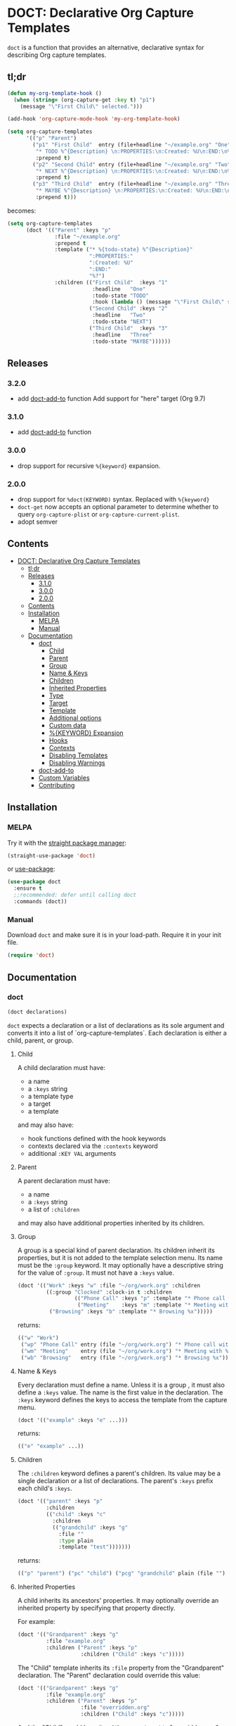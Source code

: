 * DOCT: Declarative Org Capture Templates
[[https://melpa.org/#/doct][file:https://melpa.org/packages/doct-badge.svg]]

~doct~ is a function that provides an alternative, declarative syntax for describing Org capture templates.

** tl;dr
:PROPERTIES:
:TOC:      ignore
:END:
#+begin_src emacs-lisp
(defun my-org-template-hook ()
  (when (string= (org-capture-get :key t) "p1")
    (message "\"First Child\" selected.")))

(add-hook 'org-capture-mode-hook 'my-org-template-hook)

(setq org-capture-templates
      '(("p" "Parent")
        ("p1" "First Child"  entry (file+headline "~/example.org" "One")
         "* TODO %^{Description} \n:PROPERTIES:\n:Created: %U\n:END:\n%?"
         :prepend t)
        ("p2" "Second Child" entry (file+headline "~/example.org" "Two")
         "* NEXT %^{Description} \n:PROPERTIES:\n:Created: %U\n:END:\n%?"
         :prepend t)
        ("p3" "Third Child"  entry (file+headline "~/example.org" "Three")
         "* MAYBE %^{Description} \n:PROPERTIES:\n:Created: %U\n:END:\n%?"
         :prepend t)))
#+end_src

becomes:

#+begin_src emacs-lisp
(setq org-capture-templates
      (doct '(("Parent" :keys "p"
               :file "~/example.org"
               :prepend t
               :template ("* %{todo-state} %^{Description}"
                          ":PROPERTIES:"
                          ":Created: %U"
                          ":END:"
                          "%?")
               :children (("First Child"  :keys "1"
                           :headline   "One"
                           :todo-state "TODO"
                           :hook (lambda () (message "\"First Child\" selected.")))
                          ("Second Child" :keys "2"
                           :headline   "Two"
                           :todo-state "NEXT")
                          ("Third Child"  :keys "3"
                           :headline   "Three"
                           :todo-state "MAYBE"))))))
#+end_src

** Releases

***  3.2.0
- add [[#doct-add-to][doct-add-to]] function
  Add support for "here" target (Org 9.7)
***  3.1.0
- add [[#doct-add-to][doct-add-to]] function
***  3.0.0
- drop support for recursive =%{keyword}= expansion.
***  2.0.0
- drop support for =%doct(KEYWORD)= syntax. Replaced with =%{keyword}=
- =doct-get= now accepts an optional parameter to determine whether to query =org-capture-plist= or =org-capture-current-plist=.
- adopt semver
** Contents
:PROPERTIES:
:TOC:      :include all
:END:
:CONTENTS:
- [[#doct-declarative-org-capture-templates][DOCT: Declarative Org Capture Templates]]
  - [[#tldr][tl;dr]]
  - [[#releases][Releases]]
    - [[#310][3.1.0]]
    - [[#300][3.0.0]]
    - [[#200][2.0.0]]
  - [[#contents][Contents]]
  - [[#installation][Installation]]
    - [[#melpa][MELPA]]
    - [[#manual][Manual]]
  - [[#documentation][Documentation]]
    - [[#doct][doct]]
      - [[#child][Child]]
      - [[#parent][Parent]]
      - [[#group][Group]]
      - [[#name--keys][Name & Keys]]
      - [[#children][Children]]
      - [[#inherited-properties][Inherited Properties]]
      - [[#type][Type]]
      - [[#target][Target]]
      - [[#template][Template]]
      - [[#additional-options][Additional options]]
      - [[#custom-data][Custom data]]
      - [[#keyword-expansion][%{KEYWORD} Expansion]]
      - [[#hooks][Hooks]]
      - [[#contexts][Contexts]]
      - [[#disabling-templates][Disabling Templates]]
      - [[#disabling-warnings][Disabling Warnings]]
    - [[#doct-add-to][doct-add-to]]
    - [[#custom-variables][Custom Variables]]
    - [[#contributing][Contributing]]
:END:

** Installation
*** MELPA
Try it with the [[https://github.com/raxod502/straight.el][straight package manager]]:
#+begin_src emacs-lisp
(straight-use-package 'doct)
#+end_src

or [[https://github.com/jwiegley/use-package][use-package]]:
#+begin_src emacs-lisp
(use-package doct
  :ensure t
  ;;recommended: defer until calling doct
  :commands (doct))
#+end_src
*** Manual
Download ~doct~ and make sure it is in your load-path.
Require it in your init file.
#+begin_src emacs-lisp
(require 'doct)
#+end_src

** Documentation
*** doct
#+begin_src emacs-lisp
(doct declarations)
#+end_src

~doct~ expects a declaration or a list of declarations as its sole argument
and converts it into a list of `org-capture-templates`.
Each declaration is either a child, parent, or group.
**** Child
A child declaration must have:

- a name
- a ~:keys~ string
- a template type
- a target
- a template

and may also have:

- hook functions defined with the hook keywords
- contexts declared via the ~:contexts~ keyword
- additional ~:KEY VAL~ arguments

**** Parent
A parent declaration must have:

- a name
- a ~:keys~ string
- a list of ~:children~

and may also have additional properties inherited by its children.

**** Group
A group is a special kind of parent declaration.
Its children inherit its properties, but it is not added to the template selection menu.
Its name must be the ~:group~ keyword.
It may optionally have a descriptive string for the value of ~:group~.
It must not have a ~:keys~ value.


#+begin_src emacs-lisp :results scalar raw
(doct '(("Work" :keys "w" :file "~/org/work.org" :children
         ((:group "Clocked" :clock-in t :children
                  (("Phone Call" :keys "p" :template "* Phone call with %?")
                   ("Meeting"    :keys "m" :template "* Meeting with %?")))
          ("Browsing" :keys "b" :template "* Browsing %x")))))
#+end_src

returns:

#+begin_src emacs-lisp
(("w" "Work")
 ("wp" "Phone Call" entry (file "~/org/work.org") "* Phone call with %?" :clock-in t)
 ("wm" "Meeting"    entry (file "~/org/work.org") "* Meeting with %?"    :clock-in t)
 ("wb" "Browsing"   entry (file "~/org/work.org") "* Browsing %x"))
#+end_src

**** Name & Keys
Every declaration must define a name. Unless it is a group , it must also define a ~:keys~ value.
The name is the first value in the declaration. The ~:keys~ keyword defines the keys to access the template
from the capture menu.

#+begin_src emacs-lisp
(doct '(("example" :keys "e" ...)))
#+end_src

returns:

#+begin_src emacs-lisp
(("e" "example" ...))
#+end_src

**** Children
The ~:children~ keyword defines a parent's children.
Its value may be a single declaration or a list of declarations.
The parent's ~:keys~ prefix each child's ~:keys~.

#+begin_src emacs-lisp
(doct '(("parent" :keys "p"
         :children
         (("child" :keys "c"
           :children
           (("grandchild" :keys "g"
             :file ""
             :type plain
             :template "test")))))))
#+end_src

returns:

#+begin_src emacs-lisp
(("p" "parent") ("pc" "child") ("pcg" "grandchild" plain (file "") "test"))
#+end_src

**** Inherited Properties
A child inherits its ancestors' properties.
It may optionally override an inherited property by specifying that property directly.

For example:

#+begin_src emacs-lisp
(doct '(("Grandparent" :keys "g"
         :file "example.org"
         :children ("Parent" :keys "p"
                    :children ("Child" :keys "c")))))
#+end_src

The "Child" template inherits its ~:file~ property from the "Grandparent" declaration.
The "Parent" declaration could override this value:

#+begin_src emacs-lisp
(doct '(("Grandparent" :keys "g"
         :file "example.org"
         :children ("Parent" :keys "p"
                    :file "overridden.org"
                    :children ("Child" :keys "c")))))
#+end_src

And the "Child" would have its ~:file~ property set to "overridden.org".

**** Type

The ~:type~ keyword defines the template's entry type and accepts the following symbols:

- entry ::
  An Org node with a headline. The template becomes a child of the target entry
  or a top level entry.

- item ::
  A plain list item, placed in the first plain list at the target location.

- checkitem ::
  A checkbox item. Same as plain list item only it uses a different default template.

- table-line ::
  A new line in the first table at target location.
- plain ::
  Text inserted as is.

~doct-default-entry-type~ defines the entry type when the ~:type~ keyword is not provided.

For example, with  ~doct-default-entry-type~ set to ~entry~ (the default):

#+begin_src emacs-lisp
(doct '(("example"
         :keys "e"
         :type entry
         :file "")))
#+end_src

And

#+begin_src emacs-lisp
(doct '(("example"
         :keys "e"
         :file "")))
#+end_src

Both return:

#+begin_src emacs-lisp
(("e" "example" entry (file "") nil))
#+end_src

**** Target
The target defines the location of the inserted template text.

The first keyword declared in the following group exclusively sets the target.
The ~:file~ keyword is not necessary for these.

- :id "id of existing Org entry" ::
  File as child of this entry, or in the body of the entry
  (see [[https://github.com/emacs-mirror/emacs/blob/d0e2a341dd9a9a365fd311748df024ecb25b70ec/lisp/org/org-id.el#L45][org-id-get-create]] and the [[https://orgmode.org/manual/Template-elements.html#Template-elements][Org Mode Manual]])

- :clock t ::
  File to the currently clocked entry

- :function (lambda () ;visit file and move point to desired location...) ::
  This keyword is exclusive when used without the ~:file~ keyword. It is
  responsible for finding the proper file and location to insert the capture
  item. If ~:file~ defines a target file, then the function is only
  responsible for moving point to the desired location within that file.

#+begin_src emacs-lisp
(doct '(("example"
         :keys "e"
         :type entry
         :clock t
         ;;ignored because clock is first
         :function (lambda () (ignore))
         ;;also ignored
         :id "1")))
#+end_src

returns:

#+begin_src emacs-lisp
(("e" "example" entry (clock) nil))
#+end_src

The ~:file~ keyword defines the target file for the capture template.
It may be:

- a string:

#+begin_src emacs-lisp
(doct ... :file "/path/to/target.org")
;;empty string defaults to `org-default-notes-file'
(doct ... :file "")
#+end_src

- a function:

#+begin_src emacs-lisp
;;lambda
(doct ... :file (lambda () (concat (read-string "Org Capture Path: ") ".org")))
;;or a function symbol
(doct ... :file my/get-file-path)
#+end_src

- or a variable:

#+begin_src emacs-lisp
(doct ... :file my/file-path)
#+end_src

The following keywords refine the target file location:

- :headline "node headline" ::
  File under unique heading in target file.

- :olp ("Level 1 heading" "Level 2 heading"...) ::

  Define the full outline in the target file.

- :datetree nil|t ::
  Requires use of the ~:file~  keyword.
  If ~:datetree~ has a non-nil value, create a date tree for today’s date.
  If ~:olp~ is given, the date tree is added under that heading path.
  Use a non-nil ~:time-prompt~ property to prompt for a different date.
  Set the ~:tree-type~ property to the symbol ~week~ create a week tree instead of the default month tree.

- :regexp "regexp describing location" ::

  File to the entry matching regexp in target file

- :function location-finding-function ::

  If used in addition to the ~:file~ keyword, the value should be a function
  that finds the desired location in that file. If used as an exclusive
  keyword (see above), the function must locate both the target file and move
  point to the desired location.

**** Template
The ~:template~ keyword defines the template for creating the capture item.
It may be either a string, list of strings, or a function.
~doct~ joins the list with new lines.
A function must return the template text.

#+begin_src emacs-lisp
(doct '((... :template ("Test" "One" "Two"))))
#+end_src

returns:

#+begin_src emacs-lisp
((... "Test\nOne\nTwo"))
#+end_src

The ~:template-file~ keyword defines a file containing the text of the template.
For example:

#+begin_src emacs-lisp
(doct '((... :template-file "~/org/templates/template.txt")))
#+end_src

will use the text of template.txt as the template string.

The first keyword declared overrides any additional template declarations.

**** Additional options
Key-value pairs define additional options.

#+begin_src emacs-lisp
(doct '((... :immediate-finish t)))
#+end_src

returns:

#+begin_src emacs-lisp
((... :immediate-finish t))
#+end_src

see the [[https://orgmode.org/manual/Template-elements.html#Template-elements][Org Mode Manual]] for a full list of additional options.

**** Custom data
:PROPERTIES:
:CUSTOM_ID: custom-data
:END:
~doct~ stores unrecognized keywords on the template's [[https://github.com/emacs-mirror/emacs/blob/d0e2a341dd9a9a365fd311748df024ecb25b70ec/lisp/org/org-capture.el#L450][org-capture-plist]] as members of the doct-custom plist.
This makes a template's metadata accessible during capture.
See [[#keyword-expansion][%{KEYWORD} Expansion]] for details on using that data.

The ~:custom~ keyword accepts a plist.
doct copies the plist's values to the doct-custom plist.
This is only necessary if you wish to use a keyword which doct already uses.

For example:
#+begin_src emacs-lisp
(doct '(("Music Gear" :keys "m" :file ""
         :custom (:keys "Moog"))))
#+end_src

returns:

#+begin_src emacs-lisp
(#1="m" #2="Music Gear" entry (file #3="") nil
    :doct (#2# :keys #1# :file #3# :custom #4=(:keys "Moog") :doct-custom #4#))))
#+end_src

**** %{KEYWORD} Expansion
:PROPERTIES:
:CUSTOM_ID: keyword-expansion
:END:
A declaration ~:template~ may include a keyword's value during capture.
The syntax is similar to other, built-in "%-escapes".
~%{KEYWORD}~ will insert the value declared with ~:KEYWORD~ in the declaration.

For example, with:

#+begin_src emacs-lisp
(doct '(("Parent" :keys "p"
         :file ""
         :template "* %{todo-state} %?"
         :children (("One" :keys "1" :todo-state "TODO")
                    ("Two" :keys "2" :todo-state "IDEA")))))
#+end_src

Each child template has its ~:todo-state~ value expanded in the inherited ~:template.~

Values should be strings, functions or nil.

#+begin_src emacs-lisp results raw
(doct '(("%{string}" :keys "s" :type plain :file ""
         :string "string"
         :template "%{string}")))
#+end_src

Is replaced with:

#+begin_src emacs-lisp
"string"
#+end_src

#+begin_src emacs-lisp results raw
(doct '(("%{fn}" :keys "f" :type plain :file ""
         :fn (lambda () "string returned from function")
         :template "%{fn}")))
#+end_src

Is replaced with:

#+begin_src emacs-lisp
"string returned from function"
#+end_src

#+begin_src emacs-lisp
(doct '(("%{nil}" :keys "f" :type plain :file ""
         :nil nil
         :template "%{nil}")))
#+end_src

Is replaced with the empty string

#+begin_src emacs-lisp
""
#+end_src

Custom keywords take precedence over other declaration keywords.
For example, with:

#+begin_src emacs-lisp
(doct '(("Music Gear" :keys "m" :file "" :type plain
         :custom (:keys "Moog")
         :template "%{keys}")))
#+end_src

The "Music Gear" template expands to "Moog" instead of "m".
Nil values expand to an empty string.

**** Hooks
Adding the following hook keywords in a declaration adds its value to the appropriate org-capture hook.
The value may be a function or a variable.

- :hook function ::
  - org-capture-mode-hook ::

    Runs FUNCTION when entering the org-capture-mode minor mode.

- :prepare-finalize function ::
  - org-capture-prepare-finalize-hook ::

    Runs FUNCTION before the finalization starts. The capture buffer is current and
    narrowed.

- :before-finalize function ::
  - org-capture-before-finalize-hook ::

    Runs FUNCTION right before a capture process finalizes. The capture buffer is still
    current and widened to the entire buffer.

- :after-finalize function ::
  - org-capture-after-finalize-hook  ::
    Runs FUNCTION right after a capture process finalizes. Suitable for window cleanup.

For example:

#+begin_src emacs-lisp
(doct `(("example"
         :keys "e"
         :file ""
         :hook ,(defun my/fn  ()
                  (ignore)))))
#+end_src

runs ~my/fn~ during the ~org-capture-mode-hook~ when selecting the "example" template.

**** Contexts
The ~:contexts~ keyword defines contextual rules for a template.
Its value may be a single contextual rule or a list of rules.
The following keywords are available to create contextual rules:

- :in-buffer regexp ::
  Show template when REGEXP matches the current buffer's name.
#+begin_src emacs-lisp :results scalar
(doct '(("Only in *scratch*" :keys "n" :file "" :contexts (:in-buffer "^\\*scratch\\*$"))))
#+end_src

- :unless-buffer regexp ::
  Show template unless REGEXP matches the current buffer's name.
#+begin_src emacs-lisp :results scalar
(doct '(("Except in *scratch*" :keys "n" :file "" :contexts (:unless-buffer "^\\*scratch\\*$"))))
#+end_src

- :in-file regexp ::
  Show template when REGEXP matches the current buffer's file name.
#+begin_src emacs-lisp :results scalar
(doct '(("Only in work.org" :keys "n" :file "" :contexts (:in-file "work\\.org$"))))
#+end_src

- :unless-file regexp ::
  Show template unless REGEXP matches the current buffer's file name.
#+begin_src emacs-lisp :results scalar
(doct '(("Except in work.org" :keys "n" :file "" :contexts (:unless-file "work\\.org$"))))
#+end_src

- :in-mode regexp ::
  Show template when REGEXP matches the current buffer's major mode.
#+begin_src emacs-lisp :results scalar
(doct '(("Only in org-mode" :keys "n" :file "" :contexts (:in-mode "org-mode"))))
#+end_src

- :unless-mode regexp ::
  Show template unless REGEXP matches the current buffer's major mode.
#+begin_src emacs-lisp :results scalar
(doct '(("Except in org-mode" :keys "n" :file "" :contexts (:unless-mode "org-mode"))))
#+end_src

- :when condition ::
  Show template when CONDITION evaluates to a non-nil value. Condition may be a function or a single form.
#+begin_src emacs-lisp :results scalar
(doct '(("Show when my/predicate-p returns t" :keys "n" :file "" :contexts (:when my/predicate-p))))
#+end_src

#+begin_src emacs-lisp :results scalar
(doct '(("1/3 chance of showing" :keys "n" :file "" :contexts (:when (= 2 (random 3))))))
#+end_src

- :unless condition ::
  Show template when CONDITION evaluates to a nil value. Condition may be a function or a single form.
#+begin_src emacs-lisp :results scalar
(doct '(("Show when my/predicate-p returns nil" :keys "n" :file "" :contexts (:unless my/predicate-p))))
#+end_src

#+begin_src emacs-lisp :results scalar
(doct '(("2/3 chance of showing" :keys "n" :file "" :contexts (:unless (= 2 (random 3))))))
#+end_src

- :function function ::
  Show template when FUNCTION returns non-nil.
  The function is not passed any arguments.
#+begin_src emacs-lisp :results scalar
(doct '(("Between 9AM and 5PM" :keys "n" :file ""
         :contexts (:function (lambda () (<= 9 (string-to-number (format-time-string "%H")) 17)))))))
#+end_src

Adding ~:keys~ to a rule does the same as above, but remaps the template's keys to the template with keys matching the ~:keys~ string.
For example:
#+begin_src emacs-lisp :results scalar
(doct '(("In *scratch* remapped to t, else use original template"
         :keys "n" :file "" :contexts ((:unless-buffer "^\\*scratch\\*$" :keys "n")
                                       (:in-buffer     "^\\*scratch\\*$" :keys "t")))))
#+end_src

The above rule keywords, spare ~:function~, ~:when~, and ~:unless~ may also take a list of strings for their values.
#+begin_src emacs-lisp
(doct '(("Only in org-mode or emacs-lisp-mode" :keys "n" :file ""
         :contexts (:in-mode ("org-mode" "emacs-lisp-mode")))))
#+end_src

**** Disabling Templates
:PROPERTIES:
:CUSTOM_ID: disabling-templates
:END:
Setting the ~:disabled~ keyword to t disables a template.
The template's declaration is not error checked.
This can be useful if you don't have the time to deal with an error right away.
For example:
#+begin_src emacs-lisp :results raw scalar
(doct '((:group "All" :file "" :children
                ((:group "Enabled" :children
                         (("One"   :keys "1")
                          ("Two"   :keys "2")
                          ("Three" :keys "3")))
                 (:group "Disabled" :disabled t :children
                         (("Four" :keys 4)
                          ("Five" :keys 5)
                          ("Six"  :keys 6)))))))
#+end_src

returns:

#+begin_src emacs-lisp
(("1" "One"   entry (file "") nil)
 ("2" "Two"   entry (file "") nil)
 ("3" "Three" entry (file "") nil))
#+end_src

Normally template "Four" would throw an error because its ~:keys~ are not a string.

**** Disabling Warnings
The =:warn= keyword disables =doct='s warnings on a per-declaration basis.
For example:

#+begin_src emacs-lisp
(let ((doct-warnings t))
  (doct '(("Ignore unbound symbol warnings" :keys "i"
           :warn (:not unbound)
           :file     unbound-variable
           :function unbound-function)
          ("Warn here, though" :keys "w"
           :file     unbound-variable
           :function unbound-function))))
#+end_src

For global control of warnings and an explanation of accepted values see =doct-warnings= in [[#custom-variables][Custom Variables]].

*** doct-add-to
#+begin_src emacs-lisp
(doct-add-to list declarations &optional append)
#+end_src

Return a copy of =LIST= with converted =DECLARATIONS= added.
If =APPEND= is non-nil, add to back of =LIST=.
Otherwise, add to the front of =LIST=.
=DECLARATIONS= are passed to =doct= and must be the same of the same form =doct= accepts.

e.g.
#+begin_src emacs-lisp
;; `org-capture-templates' set earlier elsewhere...

(setq org-capture-templates
      (doct-add-to org-capture-templates
                   '("example" :keys "e" ...)
                   'append))
#+end_src
*** Custom Variables
:PROPERTIES:
:CUSTOM_ID: custom-variables
:END:
~doct~ supports the following variables for customization:

- doct-default-entry-type 'entry ::
  The default template entry type.
  It can be overridden on a per-declaration basis by using the ~:type~ keyword.

- doct-after-conversion-functions ::
  Abnormal hook run after converting declarations to templates.
  Hook functions run with the list of templates as their only argument.
  The templates are not flattened at this point and are of the form:
  #+begin_src emacs-lisp
(((parent) (child)...)...).
  #+end_src

- doct-warnings ::
  When non-nil, doct will issue warnings. Valid values are:
  - t ::
    warn in all cases
  - nil ::
    do not warn
  Or a list containing any of the following symbols:
  - unbound ::
    warn when a symbol is unbound during conversion
  - template-keyword ::
    warn when %{KEYWORD} is not found on the declaration during conversion.
  - template-keyword-type ::
    warn when %{KEYWORD} expansion does not return a string.
  - template-entry-type ::
    warn when the expanded template string does not match the capture template's entry type
  - template-file ::
    warn when the ~:template-file~'s file is not found during conversion
  - option-type ::
    warn when additional options are not the proper type

  If the list's first element is the ~:not~ keyword, the list of warnings is disabled.
  It can be overridden on a per-declaration basis with the :warn keyword."

  For example:
  #+begin_src emacs-lisp
(let ((doct-warnings t))
  (doct '(("Ignore unbound symbol warnings" :keys "i"
           :warn (:not unbound)
           :file     unbound-variable
           :function unbound-function)
          ("Warn here, though" :keys "w"
           :file     unbound-variable
           :function unbound-function))))
  #+end_src

*** Contributing

Pull/feature requests, code review, angry comments are all welcome.

Please add a test to the test suite if you introduce any changes.

Thanks,
nv

#  LocalWords:  DOCT MELPA init doct txt plist unintern nv tl dr semver
